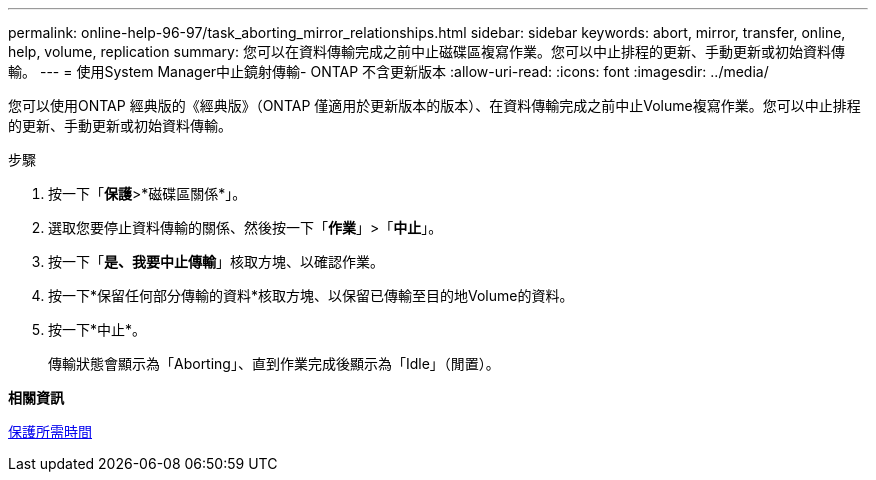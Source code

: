 ---
permalink: online-help-96-97/task_aborting_mirror_relationships.html 
sidebar: sidebar 
keywords: abort, mirror, transfer, online, help, volume, replication 
summary: 您可以在資料傳輸完成之前中止磁碟區複寫作業。您可以中止排程的更新、手動更新或初始資料傳輸。 
---
= 使用System Manager中止鏡射傳輸- ONTAP 不含更新版本
:allow-uri-read: 
:icons: font
:imagesdir: ../media/


[role="lead"]
您可以使用ONTAP 經典版的《經典版》（ONTAP 僅適用於更新版本的版本）、在資料傳輸完成之前中止Volume複寫作業。您可以中止排程的更新、手動更新或初始資料傳輸。

.步驟
. 按一下「*保護*>*磁碟區關係*」。
. 選取您要停止資料傳輸的關係、然後按一下「*作業*」>「*中止*」。
. 按一下「*是、我要中止傳輸*」核取方塊、以確認作業。
. 按一下*保留任何部分傳輸的資料*核取方塊、以保留已傳輸至目的地Volume的資料。
. 按一下*中止*。
+
傳輸狀態會顯示為「Aborting」、直到作業完成後顯示為「Idle」（閒置）。



*相關資訊*

xref:reference_protection_window.adoc[保護所需時間]
